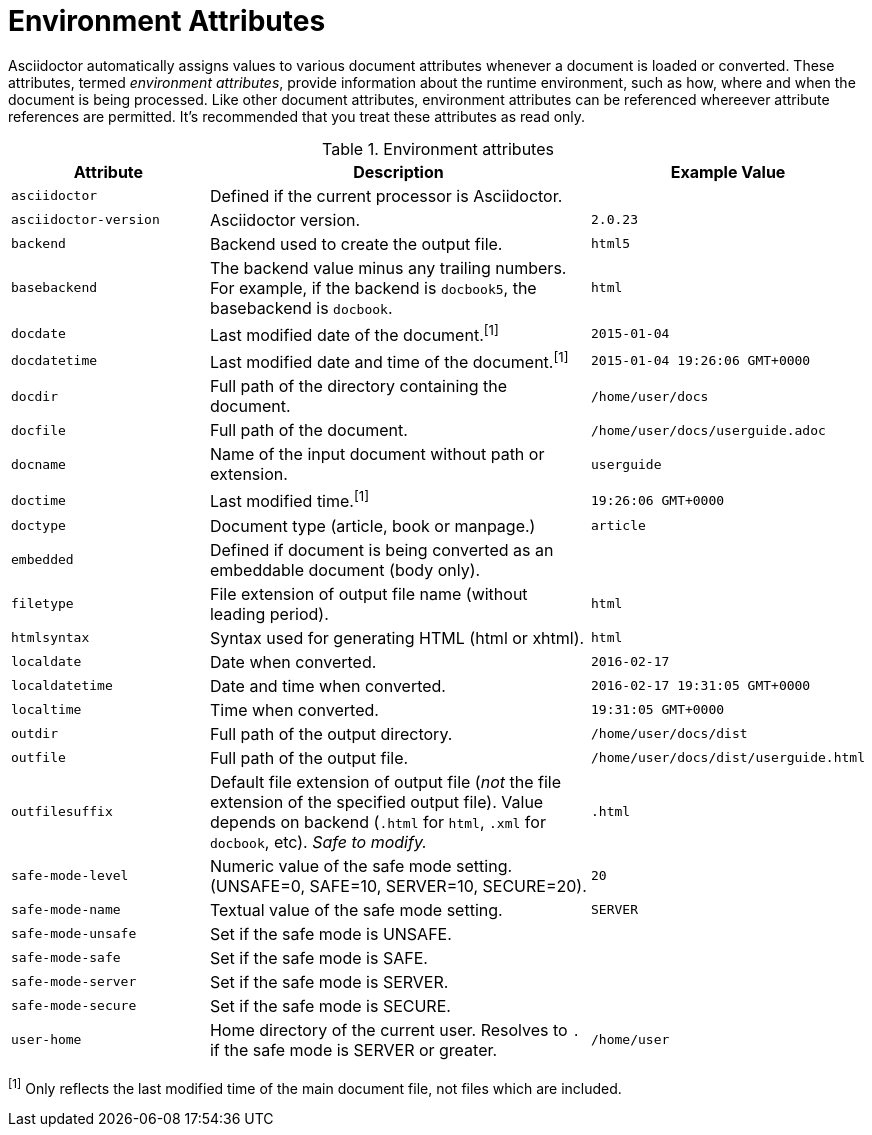 ////
Included in:

- user-manual appendix B attribute calatog
////
[[env-attributes]]
= Environment Attributes

Asciidoctor automatically assigns values to various document attributes whenever a document is loaded or converted.
These attributes, termed [.term]_environment attributes_, provide information about the runtime environment, such as how, where and when the document is being processed.
Like other document attributes, environment attributes can be referenced whereever attribute references are permitted.
It's recommended that you treat these attributes as read only.

// tag::table[]
.Environment attributes
[cols="1m,2a,1m"]
|===
|Attribute |Description |Example Value

|asciidoctor 
|Defined if the current processor is Asciidoctor.
|{asciidoctor}

|asciidoctor-version 
|Asciidoctor version.
|{asciidoctor-version}

|backend
|Backend used to create the output file.
|html5

|basebackend
|The backend value minus any trailing numbers.
For example, if the backend is `docbook5`, the basebackend is `docbook`.
|html

|docdate
|Last modified date of the document.^[1]^
|2015-01-04

|docdatetime
|Last modified date and time of the document.^[1]^
|2015-01-04 19:26:06 GMT+0000

|docdir 
|Full path of the directory containing the document.
|/home/user/docs

|docfile 
|Full path of the document.
|/home/user/docs/userguide.adoc

|docname
|Name of the input document without path or extension.
|userguide

|doctime
|Last modified time.^[1]^ 
|19:26:06 GMT+0000

|doctype
|Document type (article, book or manpage.)
|article

|embedded
|Defined if document is being converted as an embeddable document (body only).
|

|filetype 
|File extension of output file name (without leading period).
|html

|htmlsyntax
|Syntax used for generating HTML (html or xhtml).
|html

|localdate 
|Date when converted.
|2016-02-17

|localdatetime 
|Date and time when converted.
|2016-02-17 19:31:05 GMT+0000

|localtime
|Time when converted.
|19:31:05 GMT+0000

|outdir 
|Full path of the output directory.
|/home/user/docs/dist

|outfile
|Full path of the output file.
|/home/user/docs/dist/userguide.html

|outfilesuffix
|Default file extension of output file (_not_ the file extension of the specified output file).
Value depends on backend (`.html` for `html`, `.xml` for `docbook`, etc).
_Safe to modify._
|.html

|safe-mode-level
|Numeric value of the safe mode setting.
(UNSAFE=0, SAFE=10, SERVER=10, SECURE=20).
|20

|safe-mode-name
|Textual value of the safe mode setting.
|SERVER

|safe-mode-unsafe
|Set if the safe mode is UNSAFE.
|

|safe-mode-safe
|Set if the safe mode is SAFE.
|

|safe-mode-server
|Set if the safe mode is SERVER.
|

|safe-mode-secure
|Set if the safe mode is SECURE.
|

|user-home
|Home directory of the current user.
Resolves to `.` if the safe mode is SERVER or greater.
|/home/user
|===
// end::table[]

^[1]^ Only reflects the last modified time of the main document file, not files which are included.
